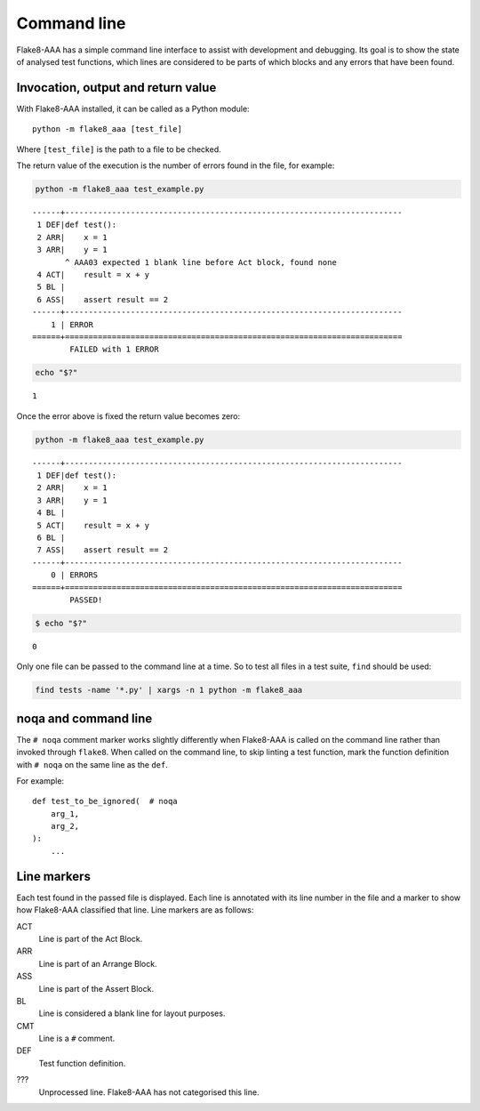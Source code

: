 Command line
============

Flake8-AAA has a simple command line interface to assist with development and
debugging. Its goal is to show the state of analysed test functions, which
lines are considered to be parts of which blocks and any errors that have been
found.

Invocation, output and return value
-----------------------------------

With Flake8-AAA installed, it can be called as a Python module::

    python -m flake8_aaa [test_file]

Where ``[test_file]`` is the path to a file to be checked.

The return value of the execution is the number of errors found in the file,
for example:

.. code-block:: shell

    python -m flake8_aaa test_example.py

::

    ------+------------------------------------------------------------------------
     1 DEF|def test():
     2 ARR|    x = 1
     3 ARR|    y = 1
           ^ AAA03 expected 1 blank line before Act block, found none
     4 ACT|    result = x + y
     5 BL |
     6 ASS|    assert result == 2
    ------+------------------------------------------------------------------------
        1 | ERROR
    ======+========================================================================
            FAILED with 1 ERROR

.. code-block:: shell

    echo "$?"

::

    1

Once the error above is fixed the return value becomes zero:

.. code-block:: shell

    python -m flake8_aaa test_example.py

::

    ------+------------------------------------------------------------------------
     1 DEF|def test():
     2 ARR|    x = 1
     3 ARR|    y = 1
     4 BL |
     5 ACT|    result = x + y
     6 BL |
     7 ASS|    assert result == 2
    ------+------------------------------------------------------------------------
        0 | ERRORS
    ======+========================================================================
            PASSED!

.. code-block:: shell

    $ echo "$?"

::

    0

Only one file can be passed to the command line at a time. So to test all files
in a test suite, ``find`` should be used:

.. code-block:: shell

    find tests -name '*.py' | xargs -n 1 python -m flake8_aaa


noqa and command line
---------------------

The ``# noqa`` comment marker works slightly differently when Flake8-AAA is
called on the command line rather than invoked through ``flake8``. When called
on the command line, to skip linting a test function, mark the function
definition with ``# noqa`` on the same line as the ``def``.

For example::

    def test_to_be_ignored(  # noqa
        arg_1,
        arg_2,
    ):
        ...

.. _line-markers:

Line markers
------------

Each test found in the passed file is displayed. Each line is annotated with
its line number in the file and a marker to show how Flake8-AAA classified that
line. Line markers are as follows:

ACT
    Line is part of the Act Block.

ARR
    Line is part of an Arrange Block.

ASS
    Line is part of the Assert Block.

BL
    Line is considered a blank line for layout purposes.

CMT
    Line is a ``#`` comment.

DEF
    Test function definition.

???
    Unprocessed line. Flake8-AAA has not categorised this line.
